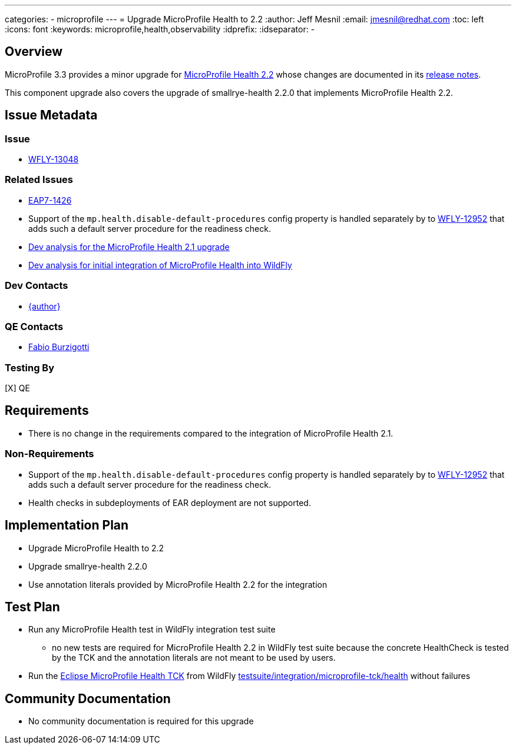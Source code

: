 ---
categories:
  - microprofile
---
= Upgrade MicroProfile Health to 2.2
:author:            Jeff Mesnil
:email:             jmesnil@redhat.com
:toc:               left
:icons:             font
:keywords:          microprofile,health,observability
:idprefix:
:idseparator:       -

== Overview


MicroProfile 3.3 provides a minor upgrade for https://github.com/eclipse/microprofile-health/releases/tag/2.2[MicroProfile Health 2.2] whose changes are documented in its https://download.eclipse.org/microprofile/microprofile-health-2.2/microprofile-health-spec.html#release_notes_2_2[release notes].

This component upgrade also covers the upgrade of smallrye-health 2.2.0 that implements MicroProfile Health 2.2.

== Issue Metadata

=== Issue

* https://issues.redhat.com/browse/WFLY-13048[WFLY-13048]

=== Related Issues

* https://issues.redhat.com/browse/EAP7-1426[EAP7-1426]
* Support of the `mp.health.disable-default-procedures` config property is handled separately by to https://issues.redhat.com/browse/WFLY-12952[WFLY-12952] that adds such a default server procedure for the readiness check.
* https://github.com/wildfly/wildfly-proposals/blob/master/microprofile/WFLY-12685_upgrade_microprofile_health_2.1.0.adoc[Dev analysis for the MicroProfile Health 2.1 upgrade]
* https://github.com/wildfly/wildfly-proposals/blob/master/microprofile/WFLY-10711_health_check_extension.adoc[Dev analysis for initial integration of MicroProfile Health into WildFly]

=== Dev Contacts

* mailto:{email}[{author}]

=== QE Contacts

* mailto:fburzigo@redhat.com[Fabio Burzigotti]

=== Testing By

[X] QE

== Requirements

* There is no change in the requirements compared to the integration of MicroProfile Health 2.1.

=== Non-Requirements

* Support of the `mp.health.disable-default-procedures` config property is handled separately by to https://issues.redhat.com/browse/WFLY-12952[WFLY-12952] that adds such a default server procedure for the readiness check.
* Health checks in subdeployments of EAR deployment are not supported.

== Implementation Plan

* Upgrade MicroProfile Health to 2.2
* Upgrade smallrye-health 2.2.0
* Use annotation literals provided by MicroProfile Health 2.2 for the integration

== Test Plan

* Run any MicroProfile Health test in WildFly integration test suite
** no new tests are required for MicroProfile Health 2.2 in WildFly test suite because the concrete HealthCheck is tested by the TCK and the annotation literals are not meant to be used by users.
* Run the https://github.com/eclipse/microprofile-health/tree/master/tck[Eclipse MicroProfile Health TCK] from WildFly https://github.com/wildfly/wildfly/tree/master/testsuite/integration/microprofile-tck/health[testsuite/integration/microprofile-tck/health] without failures

== Community Documentation

* No community documentation is required for this upgrade
